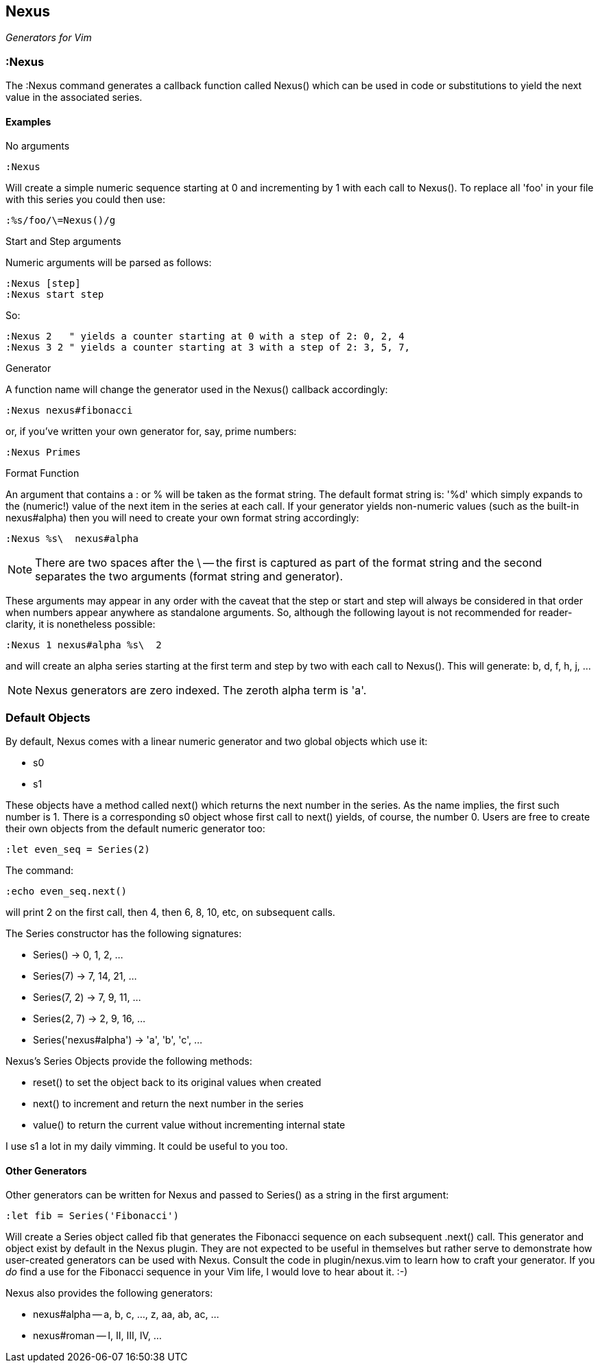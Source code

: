 Nexus
-----

_Generators for Vim_

:Nexus
~~~~~~

The ++:Nexus++ command generates a callback function called Nexus()
which can be used in code or substitutions to yield the next value in
the associated series.

Examples
^^^^^^^^

.No arguments

  :Nexus

Will create a simple numeric sequence starting at 0 and incrementing
by 1 with each call to Nexus(). To replace all ++'foo'++ in your file
with this series you could then use:

  :%s/foo/\=Nexus()/g

.Start and Step arguments

Numeric arguments will be parsed as follows:

  :Nexus [step]
  :Nexus start step

So:

  :Nexus 2   " yields a counter starting at 0 with a step of 2: 0, 2, 4
  :Nexus 3 2 " yields a counter starting at 3 with a step of 2: 3, 5, 7,

.Generator

A function name will change the generator used in the Nexus() callback
accordingly:

  :Nexus nexus#fibonacci

or, if you've written your own generator for, say, prime numbers:

  :Nexus Primes

.Format Function

An argument that contains a : or % will be taken as the format string.
The default format string is: '%d' which simply expands to the
(numeric!) value of the next item in the series at each call. If your
generator yields non-numeric values (such as the built-in nexus#alpha)
then you will need to create your own format string accordingly:

  :Nexus %s\  nexus#alpha

NOTE: There are two spaces after the ++\++ -- the first is captured as
part of the format string and the second separates the two arguments
(format string and generator).

These arguments may appear in any order with the caveat that the
++step++ or ++start++ and ++step++ will always be considered in that
order when numbers appear anywhere as standalone arguments. So,
although the following layout is not recommended for reader-clarity,
it is nonetheless possible:

  :Nexus 1 nexus#alpha %s\  2

and will create an alpha series starting at the first term and step by
two with each call to Nexus(). This will generate: b, d, f, h, j, ...

NOTE: Nexus generators are zero indexed. The zeroth alpha term is 'a'.

Default Objects
~~~~~~~~~~~~~~~

By default, Nexus comes with a linear numeric generator and two global
objects which use it:

* +s0+
* +s1+

These objects have a method called +next()+ which returns the next
number in the series. As the name implies, the first such number is 1.
There is a corresponding +s0+ object whose first call to +next()+
yields, of course, the number 0. Users are free to create their own
objects from the default numeric generator too:

  :let even_seq = Series(2)

The command:

  :echo even_seq.next()

will print 2 on the first call, then 4, then 6, 8, 10, etc, on subsequent calls.

The Series constructor has the following signatures:

* +Series()+ -> 0, 1, 2, ...
* +Series(7)+ -> 7, 14, 21, ...
* +Series(7, 2)+ -> 7, 9, 11, ...
* +Series(2, 7)+ -> 2, 9, 16, ...
* +Series('nexus#alpha')+ -> 'a', 'b', 'c', ...

Nexus's Series Objects provide the following methods:

* +reset()+ to set the object back to its original values when created
* +next()+ to increment and return the next number in the series
* +value()+ to return the current value without incrementing internal state

I use +s1+ a lot in my daily vimming. It could be useful to you too.

Other Generators
^^^^^^^^^^^^^^^^

Other generators can be written for Nexus and passed to +Series()+ as
a string in the first argument:

  :let fib = Series('Fibonacci')

Will create a Series object called +fib+ that generates the Fibonacci
sequence on each subsequent +.next()+ call. This generator and object
exist by default in the Nexus plugin. They are not expected to be
useful in themselves but rather serve to demonstrate how user-created
generators can be used with Nexus. Consult the code in
+plugin/nexus.vim+ to learn how to craft your generator. If you _do_
find a use for the Fibonacci sequence in your Vim life, I would love
to hear about it.  :-)

Nexus also provides the following generators:

* ++nexus#alpha++ -- a, b, c, ..., z, aa, ab, ac, ...
* ++nexus#roman++ -- I, II, III, IV, ...
